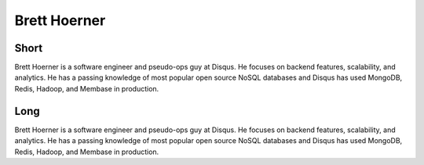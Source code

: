 =============
Brett Hoerner
=============

Short
-----
Brett Hoerner is a software engineer and pseudo-ops guy at Disqus. He
focuses on backend features, scalability, and analytics. He has a
passing knowledge of most popular open source NoSQL databases and
Disqus has used MongoDB, Redis, Hadoop, and Membase in production.


Long
----
Brett Hoerner is a software engineer and pseudo-ops guy at Disqus. He
focuses on backend features, scalability, and analytics. He has a
passing knowledge of most popular open source NoSQL databases and
Disqus has used MongoDB, Redis, Hadoop, and Membase in production.
